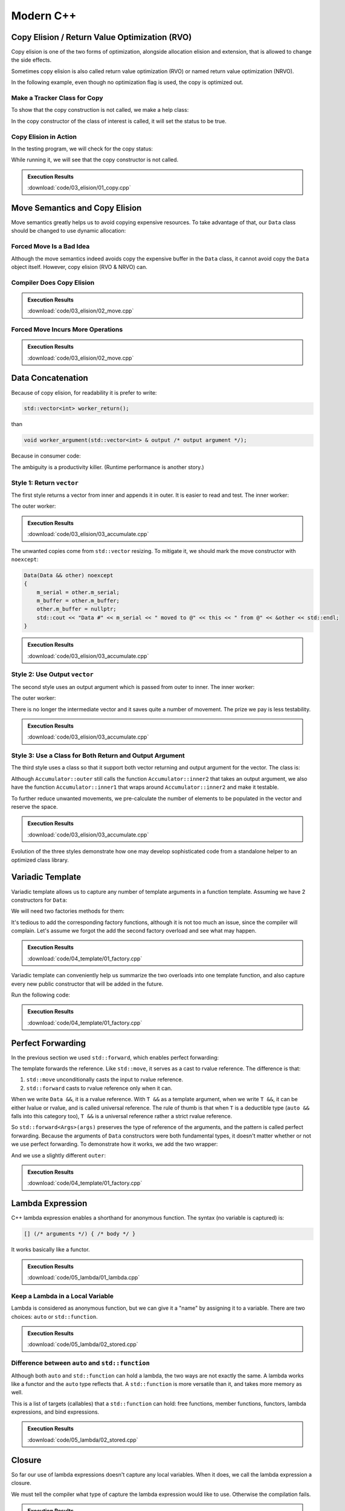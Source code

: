 ==========
Modern C++
==========

Copy Elision / Return Value Optimization (RVO)
==============================================

Copy elision is one of the two forms of optimization, alongside allocation
elision and extension, that is allowed to change the side effects.

Sometimes copy elision is also called return value optimization (RVO) or named
return value optimization (NRVO).

In the following example, even though no optimization flag is used, the copy is
optimized out.

Make a Tracker Class for Copy
+++++++++++++++++++++++++++++

To show that the copy construction is not called, we make a help class:

.. code-block:: cpp
  :linenos:

  class IsCopied
  {
  public:
      static IsCopied & instance()
      {
          static IsCopied inst;
          return inst;
      }

      IsCopied & void on() { m_status = true; return *this; }
      operator bool() const { return m_status; }
      ~IsCopied() = default;

  private:
      IsCopied() : m_status(false) {}
      IsCopied(IsCopied const & ) = delete;
      IsCopied(IsCopied       &&) = delete;
      IsCopied & operator=(IsCopied const & ) = delete;
      IsCopied & operator=(IsCopied       &&) = delete;
      bool m_status;
  };

In the copy constructor of the class of interest is called, it will set the
status to be true.

Copy Elision in Action
++++++++++++++++++++++

In the testing program, we will check for the copy status:

.. code-block:: cpp
  :linenos:

  class Data
  {
  public:
      constexpr const static size_t NELEM = 1024*8;
      Data()
      {
          std::cout << "Data constructed @" << this << std::endl;
      }
      Data(Data const & other)
      {
          copy_from(other);
          std::cout << "Data copied to @" << this << " from @" << &other << std::endl;
      }
      ~Data()
      {
          std::cout << "Data destructed @" << this << std::endl;
      }
      void copy_from(Data const & other)
      {
          for (size_t it=0; it < NELEM; ++it)
          {
              m_buffer[it] = other.m_buffer[it];
          }
          IsCopied::instance().on();
      }
  private:
      // A lot of data that we don't want to reconstruct.
      int m_buffer[NELEM];
  };

  void manipulate_with_reference(Data & data, int value)
  {
      std::cout << "Manipulate with reference: " << &data << std::endl;

      for (size_t it=0; it < data.size(); ++it)
      {
          data[it] = value + it;
      }
      // In a real consumer function we will do much more meaningful operations.

      // However, we cannot destruct an object passed in with a reference.
  }

  Data worker1()
  {
      Data data;

      // Manipulate the Data object.
      manipulate_with_reference(data, 3);

      return data;
  }

  Data worker2()
  {
      Data data = worker1();

      // Manipulate the Data object, again.
      manipulate_with_reference(data, 8);

      return data;
  }

  int main(int argc, char ** argv)
  {
      std::cout
          << (bool(IsCopied::instance()) ? "Something" : "Nothing")
          << " is copied" << std::endl;
      Data data = worker2();
      std::cout
          << (bool(IsCopied::instance()) ? "Something" : "Nothing")
          << " is copied" << std::endl;
  }

While running it, we will see that the copy constructor is not called.

.. admonition:: Execution Results

  :download:`code/03_elision/01_copy.cpp`

  .. code-block:: console
    :caption: Build ``01_copy.cpp``

    $ g++ 01_copy.cpp -o 01_copy -std=c++17 -g -O3

  .. code-block:: console
    :caption: Run ``01_copy``
    :linenos:

    $ ./01_copy
    Nothing is copied
    Data constructed @0x7ffee9ebe1c0
    Manipulate with reference: 0x7ffee9ebe1c0
    Manipulate with reference: 0x7ffee9ebe1c0
    Nothing is copied
    Data destructed @0x7ffee9ebe1c0

Move Semantics and Copy Elision
===============================

Move semantics greatly helps us to avoid copying expensive resources.  To take
advantage of that, our ``Data`` class should be changed to use dynamic
allocation:

.. code-block:: cpp
  :linenos:

  class Data
  {

  public:

      constexpr const static size_t NELEM = 1024*8;

      Data()
      {
          m_buffer = new int[NELEM];
          std::cout << "Data constructed @" << this << std::endl;
      }

      Data(Data const & other)
      {
          m_buffer = new int[NELEM];
          copy_from(other);
          std::cout << "Data copied to @" << this << " from @" << &other << std::endl;
      }

      Data & operator=(Data const & other)
      {
          if (nullptr == m_buffer) { m_buffer = new int[NELEM]; }
          copy_from(other);
          std::cout << "Data copy assigned to @" << this << " from @" << &other << std::endl;
          return *this;
      }

      Data(Data && other)
      {
          m_buffer = other.m_buffer;
          other.m_buffer = nullptr;
          std::cout << "Data moved to @" << this << " from @" << &other << std::endl;
          Status::instance().set_moved();
      }

      Data & operator=(Data && other)
      {
          if (m_buffer) { delete[] m_buffer; }
          m_buffer = other.m_buffer;
          other.m_buffer = nullptr;
          std::cout << "Data move assigned to @" << this << " from @" << &other << std::endl;
          Status::instance().set_moved();
          return *this;
      }

      ~Data()
      {
          if (m_buffer) { delete[] m_buffer; }
          std::cout << "Data destructed @" << this << std::endl;
      }
  }

Forced Move Is a Bad Idea
+++++++++++++++++++++++++

Although the move semantics indeed avoids copy the expensive buffer in the
``Data`` class, it cannot avoid copy the ``Data`` object itself.  However, copy
elision (RVO & NRVO) can.

.. code-block:: cpp
  :linenos:

  Data worker1()
  {
      Data data;

      // Manipulate the Data object.
      manipulate_with_reference(data, 3);

      return data;
  }

  Data worker2()
  {
      Data data = worker1();

      // Manipulate the Data object, again.
      manipulate_with_reference(data, 8);

  #ifdef FORCEMOVE
      // Explicit move semantics destroys copy elision.
      return std::move(data);
  #else
      return data;
  #endif
  }

  int main(int argc, char ** argv)
  {
      std::cout
          << "Status:"
          << (bool(Status::instance().is_copied()) ? " copied" : " uncopied")
          << (bool(Status::instance().is_moved()) ? " moved" : " unmoved")
          << std::endl;
      Data data = worker2();
      std::cout
          << "Status:"
          << (bool(Status::instance().is_copied()) ? " copied" : " uncopied")
          << (bool(Status::instance().is_moved()) ? " moved" : " unmoved")
          << std::endl;
  }

Compiler Does Copy Elision
++++++++++++++++++++++++++

.. admonition:: Execution Results

  :download:`code/03_elision/02_move.cpp`

  .. code-block:: console
    :caption: Build ``02_move.cpp`` without optimization

    $ g++ 02_move.cpp -o 02_move -std=c++17 -g

  .. code-block:: console
    :caption: Run ``02_move``
    :linenos:

    $ ./02_move
    Status: uncopied unmoved
    Data constructed @0x7ffee0ac61b8
    Manipulate with reference: 0x7ffee0ac61b8
    Manipulate with reference: 0x7ffee0ac61b8
    Status: uncopied unmoved
    Data destructed @0x7ffee0ac61b8

Forced Move Incurs More Operations
++++++++++++++++++++++++++++++++++

.. admonition:: Execution Results

  :download:`code/03_elision/02_move.cpp`

  .. code-block:: console
    :caption: Build ``02_move.cpp`` without optimization

    $ g++ 02_move.cpp -o 02_move -std=c++17 -g  -DFORCEMOVE

  .. code-block:: console
    :caption: Run ``02_move``
    :linenos:

    $ ./02_move
    Status: uncopied unmoved
    Data constructed @0x7ffee90cb0d0
    Manipulate with reference: 0x7ffee90cb0d0
    Manipulate with reference: 0x7ffee90cb0d0
    Data moved to @0x7ffee90cb168 from @0x7ffee90cb0d0
    Data destructed @0x7ffee90cb0d0
    Status: uncopied moved
    Data destructed @0x7ffee90cb168

Data Concatenation
==================

Because of copy elision, for readability it is prefer to write:

.. code-block:: cpp

  std::vector<int> worker_return();

than

.. code-block:: cpp

  void worker_argument(std::vector<int> & output /* output argument */);


Because in consumer code:

.. code-block:: cpp
  :linenos:

  // It reads clearly that the worker produces new result.
  std::vector<int> result = worker_return();

  // It takes a second to understand that the worker is using result as a buffer
  // for output.
  std::vector<int> result;
  worker_argument(result);

  /*
   * The result is pre-populated before sending to the worker.  From the
   * following lines we can't know how the worker will use result.
   *
   * By reading the worker signature we know that result may be used for output.
   * We can only be sure that result is used for output after reading the full
   * implemnetation of the worker.
   *
   * The worker may or may not expect the output argument to be pre-populated.
   * Regardless, it has to use runtime check to ensure either case.
   */
  std::vector<int> result(100);
  std::fill(result.begin(), result.end(), 7);
  worker_argument(result);

The ambiguity is a productivity killer.  (Runtime performance is another
story.)

Style 1: Return ``vector``
++++++++++++++++++++++++++

The first style returns a vector from inner and appends it in outer.  It is
easier to read and test.  The inner worker:

.. code-block:: cpp
  :linenos:

  std::vector<Data> inner1(size_t start, size_t len)
  {
      std::cout << "** inner1 begins with " << start << std::endl;
      std::vector<Data> ret;
      for (size_t it=0; it < len; ++it)
      {
          Data data(start+it);
          ret.emplace_back(std::move(data));
      }
      return ret;
  }

The outer worker:

.. code-block:: cpp
  :linenos:

  void outer1(size_t len)
  {
      std::cout << "* outer1 begins" << std::endl;
      std::vector<Data> vec;
      for (size_t it=0; it < len; ++it)
      {
          std::cout << std::endl;
          std::cout << "* outer1 loop it=" << it << " begins" << std::endl;
          std::vector<Data> subvec = inner1(vec.size(), it+1);
          std::cout << "* outer1 obtained inner1 at " << vec.size() << std::endl;
          vec.insert(
              vec.end()
            , std::make_move_iterator(subvec.begin())
            , std::make_move_iterator(subvec.end())
          );
          std::cout << "* outer1 inserted subvec.size()=" << subvec.size() << std::endl;
      }
      std::cout << "* outer1 result.size() = " << vec.size() << std::endl << std::endl;
  }

.. admonition:: Execution Results

  :download:`code/03_elision/03_accumulate.cpp`

  .. code-block:: console
    :caption: Build ``03_accumulate.cpp`` with `-DOTYPE=1`

    $ g++ 03_accumulate.cpp -o 03_accumulate -std=c++17 -g -O3 -DOTYPE=1

  .. code-block:: console
    :caption: Run ``03_accumulate``
    :linenos:

    $ ./03_accumulate
    * outer1 begins

    * outer1 loop it=0 begins
    ** inner1 begins with 0
    Data #0 constructed @0x7ffee4a620c8
    Data #0 moved to @0x7fe29d405ab0 from @0x7ffee4a620c8
    Data #0 destructed @0x7ffee4a620c8
    * outer1 obtained inner1 at 0
    Data #0 moved to @0x7fe29d405ac0 from @0x7fe29d405ab0
    * outer1 inserted subvec.size()=1
    Data #0 destructed @0x7fe29d405ab0

    * outer1 loop it=1 begins
    ** inner1 begins with 1
    Data #1 constructed @0x7ffee4a620c8
    Data #1 moved to @0x7fe29d405ab0 from @0x7ffee4a620c8
    Data #1 destructed @0x7ffee4a620c8
    Data #2 constructed @0x7ffee4a620c8
    Data #2 moved to @0x7fe29d405ae0 from @0x7ffee4a620c8
    Data #1 copied to @0x7fe29d405ad0 from @0x7fe29d405ab0
    Data #1 destructed @0x7fe29d405ab0
    Data #2 destructed @0x7ffee4a620c8
    * outer1 obtained inner1 at 1
    Data #1 moved to @0x7fe29d405b00 from @0x7fe29d405ad0
    Data #2 moved to @0x7fe29d405b10 from @0x7fe29d405ae0
    Data #0 copied to @0x7fe29d405af0 from @0x7fe29d405ac0
    Data #0 destructed @0x7fe29d405ac0
    * outer1 inserted subvec.size()=2
    Data #2 destructed @0x7fe29d405ae0
    Data #1 destructed @0x7fe29d405ad0

    * outer1 loop it=2 begins
    ** inner1 begins with 3
    Data #3 constructed @0x7ffee4a620c8
    Data #3 moved to @0x7fe29d504080 from @0x7ffee4a620c8
    Data #3 destructed @0x7ffee4a620c8
    Data #4 constructed @0x7ffee4a620c8
    Data #4 moved to @0x7fe29d5040a0 from @0x7ffee4a620c8
    Data #3 copied to @0x7fe29d504090 from @0x7fe29d504080
    Data #3 destructed @0x7fe29d504080
    Data #4 destructed @0x7ffee4a620c8
    Data #5 constructed @0x7ffee4a620c8
    Data #5 moved to @0x7fe29d5040d0 from @0x7ffee4a620c8
    Data #4 copied to @0x7fe29d5040c0 from @0x7fe29d5040a0
    Data #3 copied to @0x7fe29d5040b0 from @0x7fe29d504090
    Data #4 destructed @0x7fe29d5040a0
    Data #3 destructed @0x7fe29d504090
    Data #5 destructed @0x7ffee4a620c8
    * outer1 obtained inner1 at 3
    Data #3 moved to @0x7fe29d504120 from @0x7fe29d5040b0
    Data #4 moved to @0x7fe29d504130 from @0x7fe29d5040c0
    Data #5 moved to @0x7fe29d504140 from @0x7fe29d5040d0
    Data #2 copied to @0x7fe29d504110 from @0x7fe29d405b10
    Data #1 copied to @0x7fe29d504100 from @0x7fe29d405b00
    Data #0 copied to @0x7fe29d5040f0 from @0x7fe29d405af0
    Data #2 destructed @0x7fe29d405b10
    Data #1 destructed @0x7fe29d405b00
    Data #0 destructed @0x7fe29d405af0
    * outer1 inserted subvec.size()=3
    Data #5 destructed @0x7fe29d5040d0
    Data #4 destructed @0x7fe29d5040c0
    Data #3 destructed @0x7fe29d5040b0
    * outer1 result.size() = 6

    Data #5 destructed @0x7fe29d504140
    Data #4 destructed @0x7fe29d504130
    Data #3 destructed @0x7fe29d504120
    Data #2 destructed @0x7fe29d504110
    Data #1 destructed @0x7fe29d504100
    Data #0 destructed @0x7fe29d5040f0

The unwanted copies come from ``std::vector`` resizing.  To mitigate it, we
should mark the move constructor with ``noexcept``:

.. code-block:: cpp

  Data(Data && other) noexcept
  {
      m_serial = other.m_serial;
      m_buffer = other.m_buffer;
      other.m_buffer = nullptr;
      std::cout << "Data #" << m_serial << " moved to @" << this << " from @" << &other << std::endl;
  }

.. admonition:: Execution Results

  :download:`code/03_elision/03_accumulate.cpp`

  .. code-block:: console
    :caption: Build ``03_accumulate.cpp`` with `-DMOVENOEXCEPT -DOTYPE=1`

    $ g++ 03_accumulate.cpp -o 03_accumulate -std=c++17 -g -O3 -DMOVENOEXCEPT -DOTYPE=1

  .. code-block:: console
    :caption: Run ``03_accumulate``
    :linenos:

    $ ./03_accumulate
    * outer1 begins

    * outer1 loop it=0 begins
    ** inner1 begins with 0
    Data #0 constructed @0x7ffee11510a8
    Data #0 moved to @0x7fcf16405ab0 from @0x7ffee11510a8
    Data #0 destructed @0x7ffee11510a8
    * outer1 obtained inner1 at 0
    Data #0 moved to @0x7fcf16405ac0 from @0x7fcf16405ab0
    * outer1 inserted subvec.size()=1
    Data #0 destructed @0x7fcf16405ab0

    * outer1 loop it=1 begins
    ** inner1 begins with 1
    Data #1 constructed @0x7ffee11510a8
    Data #1 moved to @0x7fcf16405ab0 from @0x7ffee11510a8
    Data #1 destructed @0x7ffee11510a8
    Data #2 constructed @0x7ffee11510a8
    Data #2 moved to @0x7fcf16405ae0 from @0x7ffee11510a8
    Data #1 moved to @0x7fcf16405ad0 from @0x7fcf16405ab0
    Data #1 destructed @0x7fcf16405ab0
    Data #2 destructed @0x7ffee11510a8
    * outer1 obtained inner1 at 1
    Data #1 moved to @0x7fcf16405b00 from @0x7fcf16405ad0
    Data #2 moved to @0x7fcf16405b10 from @0x7fcf16405ae0
    Data #0 moved to @0x7fcf16405af0 from @0x7fcf16405ac0
    Data #0 destructed @0x7fcf16405ac0
    * outer1 inserted subvec.size()=2
    Data #2 destructed @0x7fcf16405ae0
    Data #1 destructed @0x7fcf16405ad0

    * outer1 loop it=2 begins
    ** inner1 begins with 3
    Data #3 constructed @0x7ffee11510a8
    Data #3 moved to @0x7fcf16504080 from @0x7ffee11510a8
    Data #3 destructed @0x7ffee11510a8
    Data #4 constructed @0x7ffee11510a8
    Data #4 moved to @0x7fcf165040a0 from @0x7ffee11510a8
    Data #3 moved to @0x7fcf16504090 from @0x7fcf16504080
    Data #3 destructed @0x7fcf16504080
    Data #4 destructed @0x7ffee11510a8
    Data #5 constructed @0x7ffee11510a8
    Data #5 moved to @0x7fcf165040d0 from @0x7ffee11510a8
    Data #4 moved to @0x7fcf165040c0 from @0x7fcf165040a0
    Data #3 moved to @0x7fcf165040b0 from @0x7fcf16504090
    Data #4 destructed @0x7fcf165040a0
    Data #3 destructed @0x7fcf16504090
    Data #5 destructed @0x7ffee11510a8
    * outer1 obtained inner1 at 3
    Data #3 moved to @0x7fcf16504120 from @0x7fcf165040b0
    Data #4 moved to @0x7fcf16504130 from @0x7fcf165040c0
    Data #5 moved to @0x7fcf16504140 from @0x7fcf165040d0
    Data #2 moved to @0x7fcf16504110 from @0x7fcf16405b10
    Data #1 moved to @0x7fcf16504100 from @0x7fcf16405b00
    Data #0 moved to @0x7fcf165040f0 from @0x7fcf16405af0
    Data #2 destructed @0x7fcf16405b10
    Data #1 destructed @0x7fcf16405b00
    Data #0 destructed @0x7fcf16405af0
    * outer1 inserted subvec.size()=3
    Data #5 destructed @0x7fcf165040d0
    Data #4 destructed @0x7fcf165040c0
    Data #3 destructed @0x7fcf165040b0
    * outer1 result.size() = 6

    Data #5 destructed @0x7fcf16504140
    Data #4 destructed @0x7fcf16504130
    Data #3 destructed @0x7fcf16504120
    Data #2 destructed @0x7fcf16504110
    Data #1 destructed @0x7fcf16504100
    Data #0 destructed @0x7fcf165040f0

Style 2: Use Output ``vector``
++++++++++++++++++++++++++++++

The second style uses an output argument which is passed from outer to inner.
The inner worker:

.. code-block:: cpp
  :linenos:

  void inner2(size_t start, size_t len, std::vector<Data> & result /* for output */)
  {
      std::cout << "** inner2 begins with " << start << std::endl;
      for (size_t it=0; it < len; ++it)
      {
          Data data(start+it);
          result.emplace_back(std::move(data));
      }
  }

The outer worker:

.. code-block:: cpp
  :linenos:

  void outer2(size_t len)
  {
      std::cout << "* outer2 begins" << std::endl;
      std::vector<Data> vec;
      for (size_t it=0; it < len; ++it)
      {
          std::cout << std::endl;
          std::cout << "* outer2 loop it=" << it << " begins" << std::endl;
          inner2(vec.size(), it+1, vec);
      }
      std::cout << "* outer2 result.size() = " << vec.size() << std::endl << std::endl;
  }

There is no longer the intermediate vector and it saves quite a number of
movement.  The prize we pay is less testability.

.. admonition:: Execution Results

  :download:`code/03_elision/03_accumulate.cpp`

  .. code-block:: console
    :caption: Build ``03_accumulate.cpp`` with `-DMOVENOEXCEPT -DOTYPE=2`

    $ g++ 03_accumulate.cpp -o 03_accumulate -std=c++17 -g -O3 -DMOVENOEXCEPT -DOTYPE=2

  .. code-block:: console
    :caption: Run ``03_accumulate``
    :linenos:

    $ ./03_accumulate
    * outer2 begins

    * outer2 loop it=0 begins
    ** inner2 begins with 0
    Data #0 constructed @0x7ffee68c60c8
    Data #0 moved to @0x7f898c405ab0 from @0x7ffee68c60c8
    Data #0 destructed @0x7ffee68c60c8

    * outer2 loop it=1 begins
    ** inner2 begins with 1
    Data #1 constructed @0x7ffee68c60c8
    Data #1 moved to @0x7f898c405ad0 from @0x7ffee68c60c8
    Data #0 moved to @0x7f898c405ac0 from @0x7f898c405ab0
    Data #0 destructed @0x7f898c405ab0
    Data #1 destructed @0x7ffee68c60c8
    Data #2 constructed @0x7ffee68c60c8
    Data #2 moved to @0x7f898c405b00 from @0x7ffee68c60c8
    Data #1 moved to @0x7f898c405af0 from @0x7f898c405ad0
    Data #0 moved to @0x7f898c405ae0 from @0x7f898c405ac0
    Data #1 destructed @0x7f898c405ad0
    Data #0 destructed @0x7f898c405ac0
    Data #2 destructed @0x7ffee68c60c8

    * outer2 loop it=2 begins
    ** inner2 begins with 3
    Data #3 constructed @0x7ffee68c60c8
    Data #3 moved to @0x7f898c405b10 from @0x7ffee68c60c8
    Data #3 destructed @0x7ffee68c60c8
    Data #4 constructed @0x7ffee68c60c8
    Data #4 moved to @0x7f898c405b60 from @0x7ffee68c60c8
    Data #3 moved to @0x7f898c405b50 from @0x7f898c405b10
    Data #2 moved to @0x7f898c405b40 from @0x7f898c405b00
    Data #1 moved to @0x7f898c405b30 from @0x7f898c405af0
    Data #0 moved to @0x7f898c405b20 from @0x7f898c405ae0
    Data #3 destructed @0x7f898c405b10
    Data #2 destructed @0x7f898c405b00
    Data #1 destructed @0x7f898c405af0
    Data #0 destructed @0x7f898c405ae0
    Data #4 destructed @0x7ffee68c60c8
    Data #5 constructed @0x7ffee68c60c8
    Data #5 moved to @0x7f898c405b70 from @0x7ffee68c60c8
    Data #5 destructed @0x7ffee68c60c8
    * outer2 result.size() = 6

    Data #5 destructed @0x7f898c405b70
    Data #4 destructed @0x7f898c405b60
    Data #3 destructed @0x7f898c405b50
    Data #2 destructed @0x7f898c405b40
    Data #1 destructed @0x7f898c405b30
    Data #0 destructed @0x7f898c405b20

Style 3: Use a Class for Both Return and Output Argument
++++++++++++++++++++++++++++++++++++++++++++++++++++++++

The third style uses a class so that it support both vector returning and
output argument for the vector.  The class is:

.. code-block:: cpp
  :linenos:

  struct Accumulator
  {

  public:
      // This can be called if consumers want the sub-operation one by one, and
      // make the code more testable. But it isn't really used in the example.
      std::vector<Data> inner1(size_t start, size_t len)
      {
          std::cout << "** Accumulator::inner1 begins with " << start << std::endl;
          std::vector<Data> ret;
          ret.reserve(len);
          inner2(start, len, ret);
          return ret;
      }

  private:
      void inner2(size_t start, size_t len, std::vector<Data> & ret)
      {
          std::cout << "** Accumulator::inner2 begins with " << start << std::endl;
          for (size_t it=0; it < len; ++it)
          {
              Data data(start+it);
              ret.emplace_back(std::move(data));
          }
      }

  public:
      // This is used when batch operation is in demand.
      void outer(size_t len)
      {
          std::cout << "* Accumulator::outer begins" << std::endl;
          result.reserve(len*(len+1)/2);
          for (size_t it=0; it < len; ++it)
          {
              std::cout << std::endl;
              std::cout << "* Accumulator::outer loop it=" << it << " begins" << std::endl;
              inner2(result.size(), it+1, result);
          }
          std::cout << "* Accumulator::outer result.size() = " << result.size() << std::endl << std::endl;
      }

  public:
      std::vector<Data> result;

  }; /* end struct Accumulator */

Although ``Accumulator::outer`` still calls the function
``Accumulator::inner2`` that takes an output argument, we also have the
function ``Accumulator::inner1`` that wraps around ``Accumulator::inner2`` and
make it testable.

To further reduce unwanted movements, we pre-calculate the number of elements
to be populated in the vector and reserve the space.

.. admonition:: Execution Results

  :download:`code/03_elision/03_accumulate.cpp`

  .. code-block:: console
    :caption: Build ``03_accumulate.cpp`` with `-DMOVENOEXCEPT -DOTYPE=3`

    $ g++ 03_accumulate.cpp -o 03_accumulate -std=c++17 -g -O3 -DMOVENOEXCEPT -DOTYPE=3

  .. code-block:: console
    :caption: Run ``03_accumulate``
    :linenos:

    $ ./03_accumulate
    * Accumulator::outer begins

    * Accumulator::outer loop it=0 begins
    ** Accumulator::inner2 begins with 0
    Data #0 constructed @0x7ffee47640a8
    Data #0 moved to @0x7fdb66c05ab0 from @0x7ffee47640a8
    Data #0 destructed @0x7ffee47640a8

    * Accumulator::outer loop it=1 begins
    ** Accumulator::inner2 begins with 1
    Data #1 constructed @0x7ffee47640a8
    Data #1 moved to @0x7fdb66c05ac0 from @0x7ffee47640a8
    Data #1 destructed @0x7ffee47640a8
    Data #2 constructed @0x7ffee47640a8
    Data #2 moved to @0x7fdb66c05ad0 from @0x7ffee47640a8
    Data #2 destructed @0x7ffee47640a8

    * Accumulator::outer loop it=2 begins
    ** Accumulator::inner2 begins with 3
    Data #3 constructed @0x7ffee47640a8
    Data #3 moved to @0x7fdb66c05ae0 from @0x7ffee47640a8
    Data #3 destructed @0x7ffee47640a8
    Data #4 constructed @0x7ffee47640a8
    Data #4 moved to @0x7fdb66c05af0 from @0x7ffee47640a8
    Data #4 destructed @0x7ffee47640a8
    Data #5 constructed @0x7ffee47640a8
    Data #5 moved to @0x7fdb66c05b00 from @0x7ffee47640a8
    Data #5 destructed @0x7ffee47640a8
    * Accumulator::outer result.size() = 6

    Data #5 destructed @0x7fdb66c05b00
    Data #4 destructed @0x7fdb66c05af0
    Data #3 destructed @0x7fdb66c05ae0
    Data #2 destructed @0x7fdb66c05ad0
    Data #1 destructed @0x7fdb66c05ac0
    Data #0 destructed @0x7fdb66c05ab0

Evolution of the three styles demonstrate how one may develop sophisticated
code from a standalone helper to an optimized class library.

Variadic Template
=================

Variadic template allows us to capture any number of template arguments in a
function template.  Assuming we have 2 constructors for ``Data``:

.. code-block:: cpp
  :linenos:

  Data(size_t serial, ctor_passkey const &)
    : m_serial(serial)
  {
      m_buffer = new int[NELEM];
      initialize(0);
      std::cout << "Data #" << m_serial << " constructed @" << this
                << "(serial=" << m_serial << ")" << std::endl;
  }

  Data(size_t serial, int base, ctor_passkey const &)
    : m_serial(serial+base)
  {
      m_buffer = new int[NELEM];
      initialize(0);
      std::cout << "Data #" << m_serial << " constructed @" << this
                << "(serial=" << m_serial << ")"
                << "(base=" << base << ")" << std::endl;
  }

We will need two factories methods for them:

.. code-block:: cpp
  :linenos:

  static std::shared_ptr<Data> create(size_t serial)
  {
      return std::make_shared<Data>(serial, ctor_passkey());
  }

  static std::shared_ptr<Data> create(size_t serial, int base)
  {
      return std::make_shared<Data>(serial, int, ctor_passkey());
  }

It's tedious to add the corresponding factory functions, although it is not too
much an issue, since the compiler will complain.  Let's assume we forgot the
add the second factory overload and see what may happen.

.. admonition:: Execution Results

  :download:`code/04_template/01_factory.cpp`

  .. code-block:: console
    :caption: Build ``01_factory.cpp`` and show the missing factory method

    $ g++ 01_factory.cpp -o 01_factory -std=c++17 -g -O3 -DUSE_CREATE
    01_factory.cpp:142:37: error: too many arguments to function call, expected single argument 'serial', have 2 arguments
                data = Data::create(it, base);
                       ~~~~~~~~~~~~     ^~~~
    01_factory.cpp:22:5: note: 'create' declared here
        static std::shared_ptr<Data> create(size_t serial)
        ^
    1 error generated.

Variadic template can conveniently help us summarize the two overloads into one
template function, and also capture every new public constructor that will be
added in the future.

.. code-block:: cpp
  :linenos:

  template < typename ... Args >
  static std::shared_ptr<Data> make(Args && ... args)
  {
      // Forget about the 'forward' for now. It will be discussed later.
      return std::make_shared<Data>(std::forward<Args>(args) ..., ctor_passkey());
  }

Run the following code:

.. code-block:: cpp
  :linenos:

  void outer1(size_t len)
  {
      std::cout << "* outer1 begins" << std::endl;
      std::vector<std::shared_ptr<Data>> vec;
      for (size_t it=0; it < len; ++it)
      {
          std::cout << std::endl;
          std::cout << "* outer1 loop it=" << it << " begins" << std::endl;
          std::vector<std::shared_ptr<Data>> subvec = inner1(vec.size(), it+1);
          std::cout << "* outer1 obtained inner1 at " << vec.size() << std::endl;
          vec.insert(
              vec.end()
            , std::make_move_iterator(subvec.begin())
            , std::make_move_iterator(subvec.end())
          );
          std::cout << "* outer1 inserted subvec.size()=" << subvec.size() << std::endl;
      }
      std::cout << "* outer1 result.size() = " << vec.size() << std::endl << std::endl;

      std::cout << "* outer1 end" << std::endl << std::endl;
  }

  std::vector<std::shared_ptr<Data>> inner1(size_t base, size_t len)
  {
      std::cout << "** inner1 begins with " << base << std::endl;
      std::vector<std::shared_ptr<Data>> ret;
      for (size_t it=0; it < len; ++it)
      {
          std::shared_ptr<Data> data;
          if (0 == base)
          {
              data = Data::make(it);
          }
          else
          {
              data = Data::make(it, base);
          }
          ret.emplace_back(data);
      }
      return ret;
  }

.. admonition:: Execution Results

  :download:`code/04_template/01_factory.cpp`

  .. code-block:: console
    :caption: Build ``01_factory.cpp``

    $ g++ 01_factory.cpp -o 01_factory -std=c++17 -g -O3

  .. code-block:: console
    :caption: Run ``01_factory``
    :linenos:

    $ ./01_factory
    * outer1 begins

    * outer1 loop it=0 begins
    ** inner1 begins with 0
    Data #0 constructed @0x7ff4af405ac8(serial=0)
    * outer1 obtained inner1 at 0
    * outer1 inserted subvec.size()=1

    * outer1 loop it=1 begins
    ** inner1 begins with 1
    Data #1 constructed @0x7ff4af405b28(serial=1)(base=1)
    Data #2 constructed @0x7ff4af405b68(serial=2)(base=1)
    * outer1 obtained inner1 at 1
    * outer1 inserted subvec.size()=2

    * outer1 loop it=2 begins
    ** inner1 begins with 3
    Data #3 constructed @0x7ff4af405bf8(serial=3)(base=3)
    Data #4 constructed @0x7ff4af405c38(serial=4)(base=3)
    Data #5 constructed @0x7ff4af405c78(serial=5)(base=3)
    * outer1 obtained inner1 at 3
    * outer1 inserted subvec.size()=3
    * outer1 result.size() = 6

    * outer1 end

    Data #5 destructed @0x7ff4af405c78
    Data #4 destructed @0x7ff4af405c38
    Data #3 destructed @0x7ff4af405bf8
    Data #2 destructed @0x7ff4af405b68
    Data #1 destructed @0x7ff4af405b28
    Data #0 destructed @0x7ff4af405ac8

Perfect Forwarding
==================

In the previous section we used ``std::forward``, which enables perfect
forwarding:

.. code-block:: cpp
  :linenos:

  template < typename ... Args >
  static std::shared_ptr<Data> make(Args && ... args)
  {
      return std::make_shared<Data>(std::forward<Args>(args) ..., ctor_passkey());
  }

The template forwards the reference.  Like ``std::move``, it serves as a cast
to rvalue reference.  The difference is that:

1. ``std::move`` unconditionally casts the input to rvalue reference.
2. ``std::forward`` casts to rvalue reference only when it can.

When we write ``Data &&``, it is a rvalue reference.  With ``T &&`` as a
template argument, when we write ``T &&``, it can be either lvalue or rvalue,
and is called universal reference.  The rule of thumb is that when ``T`` is a
deductible type (``auto &&`` falls into this category too), ``T &&`` is a
universal reference rather a strict rvalue reference.

So ``std::forward<Args>(args)`` preserves the type of reference of the
arguments, and the pattern is called perfect forwarding.  Because the arguments
of ``Data`` constructors were both fundamental types, it doesn't matter whether
or not we use perfect forwarding.  To demonstrate how it works, we add the two
wrapper:

.. code-block:: cpp
  :linenos:

  // Proxy to copy and move constructor.
  Data(Data const &  other, ctor_passkey const &) : Data(std::forward<Data const &>(other)) {}
  Data(Data       && other, ctor_passkey const &) : Data(std::forward<Data &&>(other)) {}

And we use a slightly different ``outer``:

.. code-block:: cpp
  :linenos:

  void outer1(size_t len)
  {
      std::cout << "* outer1 begins" << std::endl;
      std::vector<std::shared_ptr<Data>> vec;
      for (size_t it=0; it < len; ++it)
      {
          std::cout << std::endl;
          std::cout << "* outer1 loop it=" << it << " begins" << std::endl;
          std::vector<std::shared_ptr<Data>> subvec = inner1(vec.size(), it+1);
          std::cout << "* outer1 obtained inner1 at " << vec.size() << std::endl;
          vec.insert(
              vec.end()
            , std::make_move_iterator(subvec.begin())
            , std::make_move_iterator(subvec.end())
          );
          std::cout << "* outer1 inserted subvec.size()=" << subvec.size() << std::endl;
      }
      std::cout << "* outer1 result.size() = " << vec.size() << std::endl << std::endl;

      // Exercise the perfect forwarding.
      vec.emplace_back(Data::make(*vec[0]));
      vec.emplace_back(Data::make(std::move(*vec[1])));

      std::cout << "* outer1 end" << std::endl << std::endl;
  }

.. admonition:: Execution Results

  :download:`code/04_template/01_factory.cpp`

  .. code-block:: console
    :caption: Build ``01_factory.cpp`` and show perfect forwarding

    $ g++ 01_factory.cpp -o 01_factory -std=c++17 -g -O3 -DSHOW_PERFECT_FORWARD

  .. code-block:: console
    :caption: Run ``01_factory``
    :linenos:

    $ ./01_factory
    * outer1 begins

    * outer1 loop it=0 begins
    ** inner1 begins with 0
    Data #0 constructed @0x7ff6abc05ac8(serial=0)
    * outer1 obtained inner1 at 0
    * outer1 inserted subvec.size()=1

    * outer1 loop it=1 begins
    ** inner1 begins with 1
    Data #1 constructed @0x7ff6abc05b28(serial=1)(base=1)
    Data #2 constructed @0x7ff6abc05b68(serial=2)(base=1)
    * outer1 obtained inner1 at 1
    * outer1 inserted subvec.size()=2

    * outer1 loop it=2 begins
    ** inner1 begins with 3
    Data #3 constructed @0x7ff6abc05bf8(serial=3)(base=3)
    Data #4 constructed @0x7ff6abc05c38(serial=4)(base=3)
    Data #5 constructed @0x7ff6abc05c78(serial=5)(base=3)
    * outer1 obtained inner1 at 3
    * outer1 inserted subvec.size()=3
    * outer1 result.size() = 6

    Data #0 copied to @0x7ff6abc05cb8 from @0x7ff6abc05ac8
    Data #1 moved to @0x7ff6abc05ba8 from @0x7ff6abc05b28
    * outer1 end

    Data #1 destructed @0x7ff6abc05ba8
    Data #0 destructed @0x7ff6abc05cb8
    Data #5 destructed @0x7ff6abc05c78
    Data #4 destructed @0x7ff6abc05c38
    Data #3 destructed @0x7ff6abc05bf8
    Data #2 destructed @0x7ff6abc05b68
    Data #1 destructed @0x7ff6abc05b28
    Data #0 destructed @0x7ff6abc05ac8

Lambda Expression
=================

C++ lambda expression enables a shorthand for anonymous function.  The syntax
(no variable is captured) is:

.. code-block:: cpp

  [] (/* arguments */) { /* body */ }

It works basically like a functor.

.. code-block:: cpp
  :linenos:

  struct Functor
  {
      bool operator()(int v)
      {
          return 0 == v % 23;
      }
  }; /* end struct Functor */

  int main(int argc, char ** argv)
  {
      std::vector<int> data(63712);
      for (size_t i=0 ; i<data.size(); ++i) { data[i] = i;}

      std::cout
          << "Number divisible by 23 (count by functor): "
          << std::count_if(data.begin(), data.end(), Functor())
          << std::endl;

      std::cout
          << "Number divisible by 23 (count by lambda): "
          << std::count_if(data.begin(), data.end(), [](int v){ return 0 == v%23; })
          << std::endl;

      return 0;
  }

.. admonition:: Execution Results

  :download:`code/05_lambda/01_lambda.cpp`

  .. code-block:: console
    :caption: Build ``01_lambda.cpp`` and show perfect forwarding

    $ g++ 01_lambda.cpp -o 01_lambda -std=c++17 -g -O3

  .. code-block:: console
    :caption: Run ``01_lambda``
    :linenos:

    $ ./01_lambda
    Number divisible by 23 (count by functor): 2771
    Number divisible by 23 (count by lambda): 2771

Keep a Lambda in a Local Variable
+++++++++++++++++++++++++++++++++

Lambda is considered as anonymous function, but we can give it a "name" by
assigning it to a variable.  There are two choices: ``auto`` or
``std::function``.

.. code-block:: cpp
  :linenos:

  int main(int argc, char ** argv)
  {
      std::vector<int> data(63712);
      for (size_t i=0 ; i<data.size(); ++i) { data[i] = i;}

      std::cout
          << "Number divisible by 23 (count by lambda inline): "
          << std::count_if(data.begin(), data.end(), [](int v){ return 0 == v%23; })
          << std::endl;

      auto condition = [](int v){ return 0 == v%23; };

      std::cout
          << "Number divisible by 23 (count by lambda in auto): "
          << std::count_if(data.begin(), data.end(), condition)
          << std::endl;

      std::function<bool (int)> condition_function = [](int v){ return 0 == v%23; };

      std::cout
          << "Number divisible by 23 (count by lambda in std::function): "
          << std::count_if(data.begin(), data.end(), condition_function)
          << std::endl;

      return 0;
  }

.. admonition:: Execution Results

  :download:`code/05_lambda/02_stored.cpp`

  .. code-block:: console
    :caption: Build ``02_stored.cpp``

    $ g++ 02_stored.cpp -o 02_stored -std=c++17 -g -O3

  .. code-block:: console
    :caption: Run ``02_stored``
    :linenos:

    $ ./02_stored
    Number divisible by 23 (count by lambda inline): 2771
    Number divisible by 23 (count by lambda in auto): 2771
    Number divisible by 23 (count by lambda in std::function): 2771

Difference between ``auto`` and ``std::function``
+++++++++++++++++++++++++++++++++++++++++++++++++

Although both ``auto`` and ``std::function`` can hold a lambda, the two ways
are not exactly the same.  A lambda works like a functor and the ``auto`` type
reflects that.  A ``std::function`` is more versatile than it, and takes more
memory as well.

This is a list of targets (callables) that a ``std::function`` can hold: free
functions, member functions, functors, lambda expressions, and bind
expressions.

.. code-block:: cpp
  :linenos:

  std::cout
      << std::endl
      << "The differences between lambda and std::function"
      << std::endl;
  std::cout
      << "type name of lambda: "
      << typeid(condition).name() << std::endl;
  std::cout
      << "type name of std::function: "
      << typeid(condition_function).name() << std::endl;

  std::cout
      << "size of lambda: "
      << sizeof(condition) << std::endl;
  std::cout
      << "size of std::function: "
      << sizeof(condition_function) << std::endl;

.. admonition:: Execution Results

  :download:`code/05_lambda/02_stored.cpp`

  .. code-block:: console
    :caption: Build ``02_stored.cpp`` and show the difference in types

    $ g++ 02_stored.cpp -o 02_stored -std=c++17 -g -O3 -DSHOW_DIFF

  .. code-block:: console
    :caption: Run ``02_stored``
    :linenos:

    $ ./02_stored
    Number divisible by 23 (count by lambda inline): 2771
    Number divisible by 23 (count by lambda in auto): 2771
    Number divisible by 23 (count by lambda in std::function): 2771

    The differences between lambda and std::function
    type name of lambda: Z4mainE3$_1
    type name of std::function: NSt3__18functionIFbiEEE
    size of lambda: 1
    size of std::function: 48

Closure
=======

So far our use of lambda expressions doesn't capture any local variables.  When
it does, we call the lambda expression a closure.

We must tell the compiler what type of capture the lambda expression would like
to use.  Otherwise the compilation fails.

.. code-block:: cpp
  :linenos:

  int main(int argc, char ** argv)
  {
      std::vector<int> data(63712);
      for (size_t i=0 ; i<data.size(); ++i) { data[i] = i;}

      int divisor = 23;

  #if WRONG_CAPTURE
      std::cout
          << "Count (wrong capture): "
          << std::count_if(data.begin(), data.end(), [](int v){ return 0 == v%divisor; })
          << " (divisor: " << divisor << ")"
          << std::endl;
  #endif

      return 0;
  }

.. admonition:: Execution Results

  :download:`code/05_lambda/03_closure.cpp`

  .. code-block:: console
    :caption: Show compiler error of wrong capture in ``03_closure.cpp``

    $ g++ 03_closure.cpp -o 03_closure -std=c++17 -g -O3 -DWRONG_CAPTURE
    03_closure.cpp:16:77: error: variable 'divisor' cannot be implicitly captured in a lambda with no capture-default specified
            << std::count_if(data.begin(), data.end(), [](int v){ return 0 == v%divisor; })
                                                                                ^
    03_closure.cpp:11:9: note: 'divisor' declared here
        int divisor = 23;
            ^
    03_closure.cpp:16:52: note: lambda expression begins here
            << std::count_if(data.begin(), data.end(), [](int v){ return 0 == v%divisor; })
                                                       ^
    1 error generated.

We may explicitly tell the compiler that we want `divisor` to be captured by the lambda expression by value:

.. code-block:: cpp

  int divisor = 23;

  std::cout
      << "Count (lambda explicitly capture by value): "
      << std::count_if(data.begin(), data.end(), [divisor](int v){ return 0 == v%divisor; })
      << " (divisor: " << divisor << ")"
      << std::endl;

Use ``=`` to implicitly capture by value:

.. code-block:: cpp

  std::cout
      << "Count (lambda implicitly capture by value): "
      << std::count_if(data.begin(), data.end(), [=](int v){ return 0 == v%divisor; })
      << " (divisor: " << divisor << ")"
      << std::endl;

Use ``&`` to capture by reference:

.. code-block:: cpp
  :linenos:

  std::cout
      << "Count (lambda explicitly capture by reference): "
      << std::count_if(data.begin(), data.end(), [&divisor](int v){ divisor = 10; return 0 == v%divisor; })
      << " (divisor: " << divisor << ")"
      << std::endl;

``&`` can also be put standalone in ``[]`` to indicate that the default capture is
by reference.

The execution results:

.. admonition:: Execution Results

  :download:`code/05_lambda/03_closure.cpp`

  .. code-block:: console
    :caption: Build ``03_closure.cpp``

    $ g++ 03_closure.cpp -o 03_closure -std=c++17 -g -O3

  .. code-block:: console
    :caption: Run ``03_closure``
    :linenos:

    $ ./03_closure
    Count (lambda explicitly capture by value): 2771 (divisor: 23)
    Count (lambda implicitly capture by value): 2771 (divisor: 23)
    Count (lambda explicitly capture by reference): 6372 (divisor: 10)

Comments on Functional Style
++++++++++++++++++++++++++++

The lambda expression and closure allow functional style of programming.  As
shown in the ``std::count_if`` example, it is a convenient tool to reduce the
lines of code.  It generally makes the code looks cleaner and easier to
maintain.  That buys us time to do more important things or optimize
performance hotspot.

But there are times that we cannot entrust the optimization to the compiler.
Lambda expressions are not the easiest place to add intrinsics or assemblies.

When working on a container object equipped with proper iterator interface, I
go with the functional style.  The lambda expression may help avoid expensive
intermediate buffers.  It works well at least for the initial prototype.

Exercises
=========

1. Measure the performance between using an output vector and returning a new
   vector.

References
==========

.. [1] `Copy elision
  <https://en.cppreference.com/w/cpp/language/copy_elision>`__ at
  cppreference.com .

.. [2] `Lambda expressions
  <https://en.cppreference.com/w/cpp/language/lambda>`__ at cppreference.com .

.. [3] `C++ Lambdas Under The Hood
  <https://web.mst.edu/~nmjxv3/articles/lambdas.html>`__

.. vim: set ff=unix fenc=utf8 sw=2 ts=2 sts=2:

